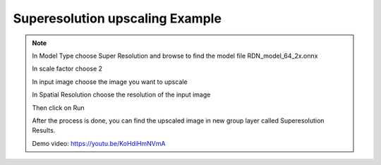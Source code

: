 Superesolution upscaling Example
===========================

.. note::

    In Model Type choose Super Resolution and browse to find the model file RDN_model_64_2x.onnx

    In scale factor choose 2

    In input image choose the image you want to upscale

    In Spatial Resolution choose the resolution of the input image

    Then click on Run

    After the process is done, you can find the upscaled image in new group layer called Superesolution  Results.

    Demo video: https://youtu.be/KoHdiHmNVmA